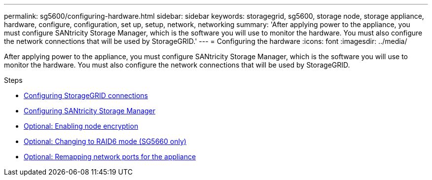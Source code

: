 ---
permalink: sg5600/configuring-hardware.html
sidebar: sidebar
keywords: storagegrid, sg5600, storage node, storage appliance, hardware, configure, configuration, set up, setup, network, networking
summary: 'After applying power to the appliance, you must configure SANtricity Storage Manager, which is the software you will use to monitor the hardware. You must also configure the network connections that will be used by StorageGRID.'
---
= Configuring the hardware
:icons: font
:imagesdir: ../media/

[.lead]
After applying power to the appliance, you must configure SANtricity Storage Manager, which is the software you will use to monitor the hardware. You must also configure the network connections that will be used by StorageGRID.

.Steps

* link:configuring-storagegrid-connections.html[Configuring StorageGRID connections]
* link:configuring-santricity-storage-manager.html[Configuring SANtricity Storage Manager]
* link:optional-enabling-node-encryption.html[Optional: Enabling node encryption]
* link:optional-changing-to-raid6-mode-sg5660-only.html[Optional: Changing to RAID6 mode (SG5660 only)]
* link:optional-remapping-network-ports-for-appliance-sg5600-and-sg5700.html[Optional: Remapping network ports for the appliance]

